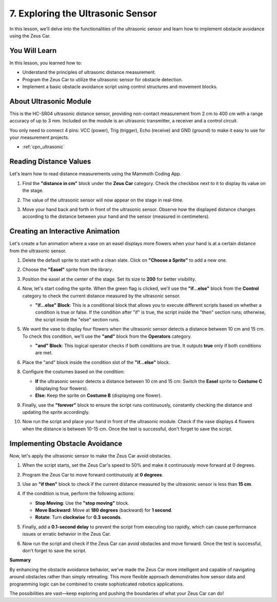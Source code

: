 
7. Exploring the Ultrasonic Sensor
===============================================

In this lesson, we'll delve into the functionalities of the ultrasonic sensor and learn how to implement obstacle avoidance using the Zeus Car.

You Will Learn
-------------------

In this lesson, you learned how to:

* Understand the principles of ultrasonic distance measurement.
* Program the Zeus Car to utilize the ultrasonic sensor for obstacle detection.
* Implement a basic obstacle avoidance script using control structures and movement blocks.

About Ultrasonic Module
-------------------------------

.. image:: ../hardware/img/ultrasonic_pic.png
    :width: 300
    :align: center

This is the HC-SR04 ultrasonic distance sensor, providing non-contact measurement from 2 cm to 400 cm with a range accuracy of up to 3 mm. Included on the module is an ultrasonic transmitter, a receiver and a control circuit.

You only need to connect 4 pins: VCC (power), Trig (trigger), Echo (receive) and GND (ground) to make it easy to use for your measurement projects.

* :ref:`cpn_ultrasonic`


Reading Distance Values
-------------------------------------------------------

Let's learn how to read distance measurements using the Mammoth Coding App.

#. Find the **"distance in cm"** block under the **Zeus Car** category. Check the checkbox next to it to display its value on the stage.

   .. image:: img/7_code_ultrasonic_value.png

#. The value of the ultrasonic sensor will now appear on the stage in real-time.

   .. image:: img/7_code_value_stage.png

#. Move your hand back and forth in front of the ultrasonic sensor. Observe how the displayed distance changes according to the distance between your hand and the sensor (measured in centimeters).


Creating an Interactive Animation
----------------------------------------------

Let's create a fun animation where a vase on an easel displays more flowers when your hand is at a certain distance from the ultrasonic sensor.

.. image:: img/7_code_picture.png

#. Delete the default sprite to start with a clean slate. Click on **"Choose a Sprite"** to add a new one.
   
   .. image:: img/7_code_picture_choose.png

#. Choose the **"Easel"** sprite from the library.

   .. image:: img/7_code_picture_easel.png

#. Position the easel at the center of the stage. Set its size to **200** for better visibility.
   
   .. image:: img/7_code_picture_size.png

#. Now, let's start coding the sprite. When the green flag is clicked, we'll use the **"if...else"** block from the **Control** category to check the current distance measured by the ultrasonic sensor.

   * **"if...else" Block**: This is a conditional block that allows you to execute different scripts based on whether a condition is true or false. If the condition after "if" is true, the script inside the "then" section runs; otherwise, the script inside the "else" section runs.

   .. image:: img/7_code_picture_if.png

#. We want the vase to display four flowers when the ultrasonic sensor detects a distance between 10 cm and 15 cm. To check this condition, we'll use the **"and"** block from the **Operators** category.

   * **"and" Block**: This logical operator checks if both conditions are true. It outputs **true** only if both conditions are met.

   .. image:: img/7_code_picture_and.png
      :width: 800

#. Place the "and" block inside the condition slot of the **"if...else"** block.

   .. image:: img/7_code_picture_and_if.png
      :width: 800

8. Configure the costumes based on the condition:

   * **If** the ultrasonic sensor detects a distance between 10 cm and 15 cm: Switch the **Easel** sprite to **Costume C** (displaying four flowers).
   * **Else**: Keep the sprite on **Costume B** (displaying one flower).

   .. image:: img/7_code_picture_then_else.png
      :width: 800

9. Finally, use the **"forever"** block to ensure the script runs continuously, constantly checking the distance and updating the sprite accordingly.

   .. image:: img/7_code_picture_forever.png
      :width: 800

10. Now run the script and place your hand in front of the ultrasonic module. Check if the vase displays 4 flowers when the distance is between 10-15 cm. Once the test is successful, don't forget to save the script.

   .. image:: img/7_code_picture.png

Implementing Obstacle Avoidance
--------------------------------------------------------

Now, let's apply the ultrasonic sensor to make the Zeus Car avoid obstacles.

#. When the script starts, set the Zeus Car's speed to 50% and make it continuously move forward at 0 degrees.

   .. image:: img/7_code_avoid_speed.png


#. Program the Zeus Car to move forward continuously at **0 degrees**.

   .. image:: img/7_code_avoid_move.png


#. Use an **"if then"** block to check if the current distance measured by the ultrasonic sensor is less than **15 cm**.

   .. image:: img/7_code_avoid_if.png


#. If the condition is true, perform the following actions:

   * **Stop Moving**: Use the **"stop moving"** block.
   * **Move Backward**: Move at **180 degrees** (backward) for **1 second**.
   * **Rotate**: Turn **clockwise** for **0.3 seconds**.

   .. image:: img/7_code_avoid_back.png

   
#. Finally, add a **0.1-second delay** to prevent the script from executing too rapidly, which can cause performance issues or erratic behavior in the Zeus Car.

   .. image:: img/7_code_avoid_wait.png

#. Now run the script and check if the Zeus Car can avoid obstacles and move forward. Once the test is successful, don't forget to save the script.

**Summary**

By enhancing the obstacle avoidance behavior, we've made the Zeus Car more intelligent and capable of navigating around obstacles rather than simply retreating. This more flexible approach demonstrates how sensor data and programming logic can be combined to create sophisticated robotics applications.

The possibilities are vast—keep exploring and pushing the boundaries of what your Zeus Car can do!